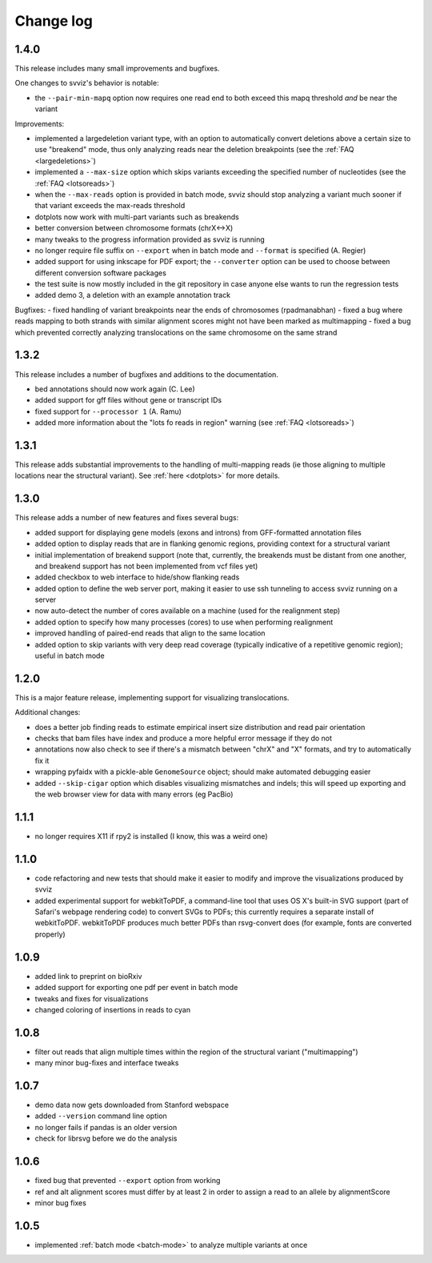 Change log
==========

1.4.0
-----

This release includes many small improvements and bugfixes.

One changes to svviz's behavior is notable:

- the ``--pair-min-mapq`` option now requires one read end to both exceed this mapq threshold *and* be near the variant

Improvements:

- implemented a largedeletion variant type, with an option to automatically convert deletions above a certain size to use "breakend" mode, thus only analyzing reads near the deletion breakpoints (see the :ref:`FAQ <largedeletions>`)
- implemented a ``--max-size`` option which skips variants exceeding the specified number of nucleotides (see the :ref:`FAQ <lotsoreads>`)
- when the ``--max-reads`` option is provided in batch mode, svviz should stop analyzing a variant much sooner if that variant exceeds the max-reads threshold
- dotplots now work with multi-part variants such as breakends
- better conversion between chromosome formats (chrX<->X)
- many tweaks to the progress information provided as svviz is running
- no longer require file suffix on ``--export`` when in batch mode and ``--format`` is specified (A. Regier)
- added support for using inkscape for PDF export; the ``--converter`` option can be used to choose between different conversion software packages
- the test suite is now mostly included in the git repository in case anyone else wants to run the regression tests
- added demo 3, a deletion with an example annotation track

Bugfixes:
- fixed handling of variant breakpoints near the ends of chromosomes (rpadmanabhan)
- fixed a bug where reads mapping to both strands with similar alignment scores might not have been marked as multimapping
- fixed a bug which prevented correctly analyzing translocations on the same chromosome on the same strand

1.3.2
-----
This release includes a number of bugfixes and additions to the documentation.

- bed annotations should now work again (C. Lee)
- added support for gff files without gene or transcript IDs
- fixed support for ``--processor 1`` (A. Ramu)
- added more information about the "lots fo reads in region" warning (see :ref:`FAQ <lotsoreads>`)


1.3.1
-----

This release adds substantial improvements to the handling of multi-mapping reads (ie those aligning to multiple locations near the structural variant). See :ref:`here <dotplots>` for more details.

1.3.0
-----

This release adds a number of new features and fixes several bugs:

- added support for displaying gene models (exons and introns) from GFF-formatted annotation files
- added option to display reads that are in flanking genomic regions, providing context for a structural variant
- initial implementation of breakend support (note that, currently, the breakends must be distant from one another, and breakend support has not been implemented from vcf files yet)
- added checkbox to web interface to hide/show flanking reads
- added option to define the web server port, making it easier to use ssh tunneling to access svviz running on a server
- now auto-detect the number of cores available on a machine (used for the realignment step)
- added option to specify how many processes (cores) to use when performing realignment
- improved handling of paired-end reads that align to the same location
- added option to skip variants with very deep read coverage (typically indicative of a repetitive genomic region); useful in batch mode

1.2.0
-----

This is a major feature release, implementing support for visualizing translocations.

Additional changes:

- does a better job finding reads to estimate empirical insert size distribution and read pair orientation
- checks that bam files have index and produce a more helpful error message if they do not
- annotations now also check to see if there's a mismatch between "chrX" and "X" formats, and try to automatically fix it
- wrapping pyfaidx with a pickle-able ``GenomeSource`` object; should make automated debugging easier
- added ``--skip-cigar`` option which disables visualizing mismatches and indels; this will speed up exporting and the web browser view for data with many errors (eg PacBio)

1.1.1
-----

- no longer requires X11 if rpy2 is installed (I know, this was a weird one)

1.1.0
-----

- code refactoring and new tests that should make it easier to modify and improve the visualizations produced by svviz
- added experimental support for webkitToPDF, a command-line tool that uses OS X's built-in SVG support (part of Safari's webpage rendering code) to convert SVGs to PDFs; this currently requires a separate install of webkitToPDF. webkitToPDF produces much better PDFs than rsvg-convert does (for example, fonts are converted properly)

1.0.9
-----

- added link to preprint on bioRxiv
- added support for exporting one pdf per event in batch mode
- tweaks and fixes for visualizations
- changed coloring of insertions in reads to cyan

1.0.8
-----

- filter out reads that align multiple times within the region of the structural variant ("multimapping")
- many minor bug-fixes and interface tweaks

1.0.7
-----

- demo data now gets downloaded from Stanford webspace
- added ``--version`` command line option
- no longer fails if pandas is an older version
- check for librsvg before we do the analysis

1.0.6
-----

- fixed bug that prevented ``--export`` option from working
- ref and alt alignment scores must differ by at least 2 in order to assign a read to an allele by alignmentScore
- minor bug fixes


1.0.5
-----

- implemented :ref:`batch mode <batch-mode>` to analyze multiple variants at once
